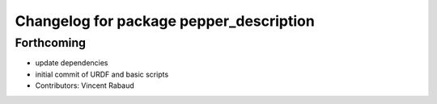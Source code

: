 ^^^^^^^^^^^^^^^^^^^^^^^^^^^^^^^^^^^^^^^^
Changelog for package pepper_description
^^^^^^^^^^^^^^^^^^^^^^^^^^^^^^^^^^^^^^^^

Forthcoming
-----------
* update dependencies
* initial commit of URDF and basic scripts
* Contributors: Vincent Rabaud

